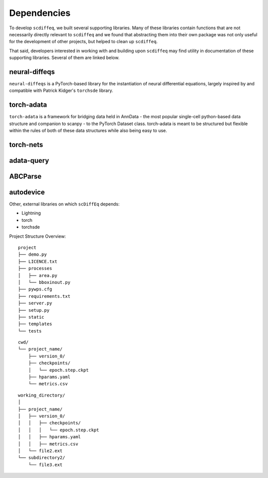 ============
Dependencies
============

.. title:: Dependencies


To develop ``scdiffeq``, we built several supporting libraries. Many of these
libraries contain functions that are not necessarily directly relevant to 
``scdiffeq`` and we found that abstracting them into their own package was not
only useful for the development of other projects, but helped to clean up ``scdiffeq``.

That said, developers interested in working with and building upon 
``scdiffeq`` may find utility in documentation of these supporting libraries.
Several of them are linked below.

neural-diffeqs
^^^^^^^^^^^^^^
``neural-diffeqs`` is a PyTorch-based library for the instantiation of neural
differential equations, largely inspired by and compatible with Patrick
Kidger's ``torchsde`` library.

.. grid:: 2
    
    .. grid-item::
        :columns: 5

        .. button-link:: https://github.com/mvinyard/neural-diffeqs
            :color: secondary
            :shadow:
            :outline:
            :expand:
            
            :octicon:`mark-github;2em` GitHub/mvinyard/neural-diffeqs

    .. grid-item::
        :columns: 5

        .. button-link:: https://neural-diffeqs.readthedocs.io/en/latest/
            :color: primary
            :shadow:
            :outline:
            :expand:
            
            :octicon:`unfold;2em;` ReadTheDocs


torch-adata
^^^^^^^^^^^
``torch-adata`` is a framework for bridging data held in AnnData - the most
popular single-cell python-based data structure and companion to scanpy - to
the PyTorch Dataset class. torch-adata is meant to be structured but flexible
within the rules of both of these data structures while also being easy to use.

.. grid:: 2
    
    .. grid-item::
        :columns: 5

        .. button-link:: https://github.com/mvinyard/torch-adata
            :color: secondary
            :shadow:
            :outline:
            :expand:
            
            :octicon:`mark-github;2em` GitHub/mvinyard/torch-adata

    .. grid-item::
        :columns: 5

        .. button-link:: https://torch-adata.readthedocs.io/en/latest/
            :color: primary
            :shadow:
            :outline:
            :expand:
            
            :octicon:`unfold;2em;` ReadTheDocs

torch-nets
^^^^^^^^^^
.. grid:: 2
    
    .. grid-item::
        :columns: 5

        .. button-link:: https://github.com/mvinyard/torch-nets
            :color: secondary
            :shadow:
            :outline:
            :expand:
            
            :octicon:`mark-github;2em` GitHub/mvinyard/torch-nets

    .. grid-item::
        :columns: 5

        .. button-link:: https://github.com/mvinyard/torch-nets
            :color: primary
            :shadow:
            :outline:
            :expand:
            
            :octicon:`unfold;2em;` ReadTheDocs

adata-query
^^^^^^^^^^^
.. grid:: 2
    
    .. grid-item::
        :columns: 5

        .. button-link:: https://github.com/mvinyard/AnnDataQuery
            :color: secondary
            :shadow:
            :outline:
            :expand:
            
            :octicon:`mark-github;2em` GitHub/mvinyard/adata-query

    .. grid-item::
        :columns: 5

        .. button-link:: https://anndataquery.readthedocs.io/en/latest/
            :color: primary
            :shadow:
            :outline:
            :expand:
            
            :octicon:`unfold;2em;` ReadTheDocs
ABCParse
^^^^^^^^
.. grid:: 2
    
    .. grid-item::
        :columns: 5

        .. button-link:: https://github.com/mvinyard/ABCParse
            :color: secondary
            :shadow:
            :outline:
            :expand:
            
            :octicon:`mark-github;2em` GitHub/mvinyard/ABCParse

    .. grid-item::
        :columns: 5

        .. button-link:: https://github.com/mvinyard/ABCParse
            :color: primary
            :shadow:
            :outline:
            :expand:
            
            :octicon:`unfold;2em;` ReadTheDocs

autodevice
^^^^^^^^^^
.. grid:: 2
    
    .. grid-item::
        :columns: 5

        .. button-link:: https://github.com/mvinyard/autodevice
            :color: secondary
            :shadow:
            :outline:
            :expand:
            
            :octicon:`mark-github;2em` GitHub/mvinyard/autodevice

    .. grid-item::
        :columns: 5

        .. button-link:: https://github.com/mvinyard/autodevice
            :color: primary
            :shadow:
            :outline:
            :expand:
            
            :octicon:`unfold;2em;` ReadTheDocs

Other, external libraries on which ``scDiffEq`` depends:

* Lightning
* torch
* torchsde

Project Structure Overview:

::

    project
    ├── demo.py
    ├── LICENCE.txt
    ├── processes          
    │   ├── area.py
    │   └── bboxinout.py
    ├── pywps.cfg          
    ├── requirements.txt
    ├── server.py          
    ├── setup.py
    ├── static
    ├── templates
    └── tests

::

    cwd/
    └── project_name/
        ├── version_0/
        ├── checkpoints/
        │   └── epoch.step.ckpt
        ├── hparams.yaml
        └── metrics.csv

::

    working_directory/
    │
    ├── project_name/
    │   ├── version_0/
    │   │   ├── checkpoints/
    │   │   │   └── epoch.step.ckpt
    │   │   ├── hparams.yaml
    │   │   ├── metrics.csv
    │   └── file2.ext
    └── subdirectory2/
        └── file3.ext

